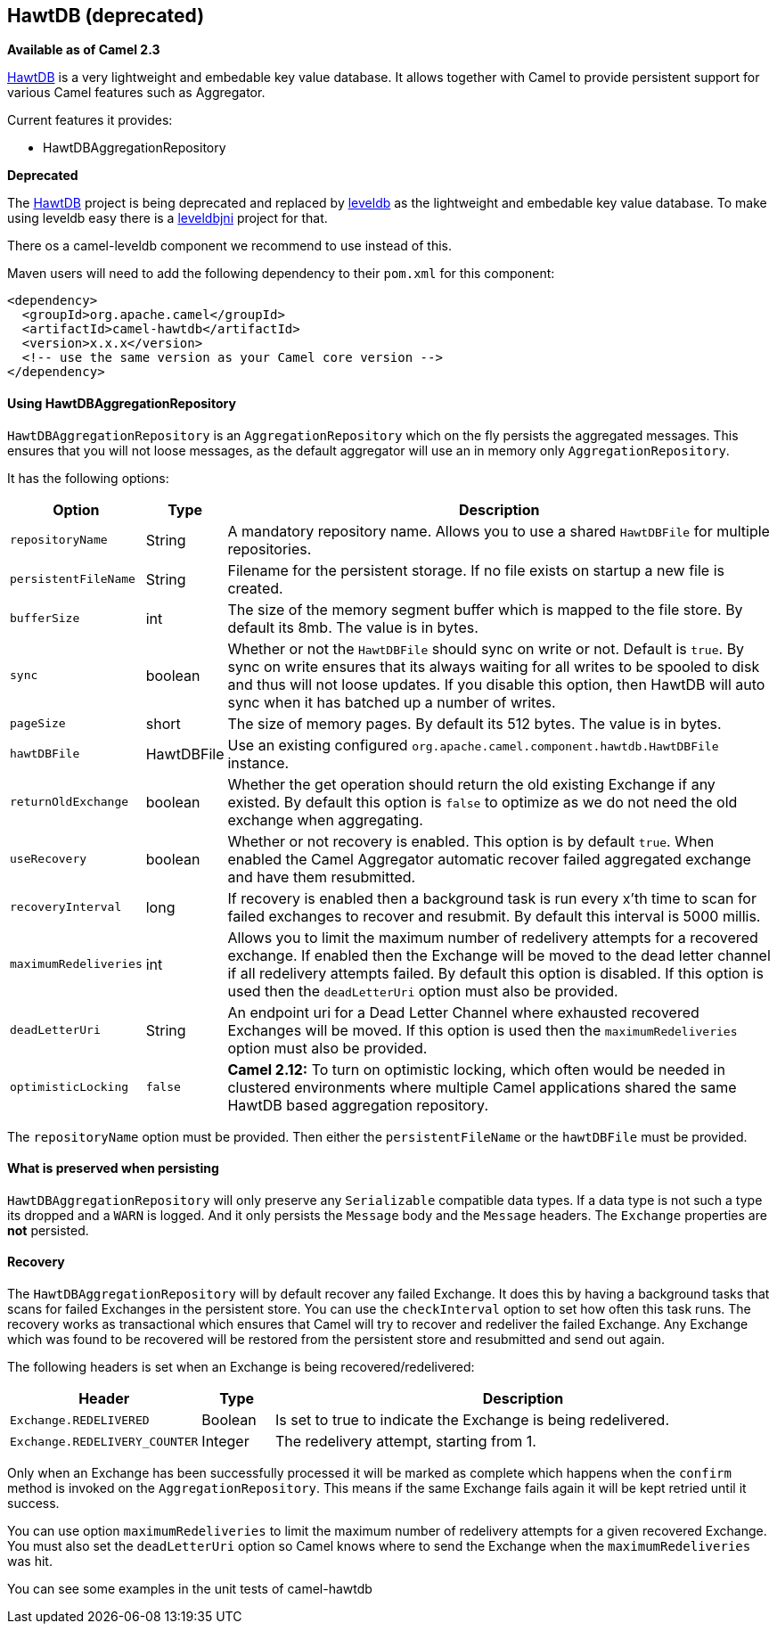 [[HawtDB-HawtDB]]
== HawtDB (deprecated)

*Available as of Camel 2.3*

http://hawtdb.fusesource.org/[HawtDB] is a very lightweight and
embedable key value database. It allows together with Camel to provide
persistent support for various Camel features such as
Aggregator.

Current features it provides:

* HawtDBAggregationRepository

*Deprecated*

The http://hawtdb.fusesource.org/[HawtDB] project is being deprecated
and replaced by https://code.google.com/p/leveldb/[leveldb] as the
lightweight and embedable key value database. To make using leveldb easy
there is a https://github.com/fusesource/leveldbjni[leveldbjni] project
for that.

There os a camel-leveldb component we recommend to use instead of this.

Maven users will need to add the following dependency to their `pom.xml`
for this component:

[source,xml]
----
<dependency>
  <groupId>org.apache.camel</groupId>
  <artifactId>camel-hawtdb</artifactId>
  <version>x.x.x</version>
  <!-- use the same version as your Camel core version -->
</dependency>
----


[[HawtDB-UsingHawtDBAggregationRepository]]
==== Using HawtDBAggregationRepository

`HawtDBAggregationRepository` is an `AggregationRepository` which on the
fly persists the aggregated messages. This ensures that you will not
loose messages, as the default aggregator will use an in memory only
`AggregationRepository`.

It has the following options:

[width="100%",cols="10%,10%,80%",options="header",]
|===
|Option |Type |Description

|`repositoryName` |String |A mandatory repository name. Allows you to use a shared `HawtDBFile` for
multiple repositories.

|`persistentFileName` |String |Filename for the persistent storage. If no file exists on startup a new
file is created.

|`bufferSize` |int |The size of the memory segment buffer which is mapped to the file store.
By default its 8mb. The value is in bytes.

|`sync` |boolean |Whether or not the `HawtDBFile` should sync on write or not. Default is
`true`. By sync on write ensures that its always waiting for all writes
to be spooled to disk and thus will not loose updates. If you disable
this option, then HawtDB will auto sync when it has batched up a number
of writes.

|`pageSize` |short |The size of memory pages. By default its 512 bytes. The value is in
bytes.

|`hawtDBFile` |HawtDBFile |Use an existing configured
`org.apache.camel.component.hawtdb.HawtDBFile` instance.

|`returnOldExchange` |boolean |Whether the get operation should return the old existing Exchange if any
existed. By default this option is `false` to optimize as we do not need
the old exchange when aggregating.

|`useRecovery` |boolean |Whether or not recovery is enabled. This option is by default `true`.
When enabled the Camel Aggregator automatic
recover failed aggregated exchange and have them resubmitted.

|`recoveryInterval` |long |If recovery is enabled then a background task is run every x'th time to
scan for failed exchanges to recover and resubmit. By default this
interval is 5000 millis.

|`maximumRedeliveries` |int |Allows you to limit the maximum number of redelivery attempts for a
recovered exchange. If enabled then the Exchange will be moved to the
dead letter channel if all redelivery attempts failed. By default this
option is disabled. If this option is used then the `deadLetterUri`
option must also be provided.

|`deadLetterUri` |String |An endpoint uri for a Dead Letter Channel
where exhausted recovered Exchanges will be moved. If this option is
used then the `maximumRedeliveries` option must also be provided.

|`optimisticLocking` |`false` |*Camel 2.12:* To turn on optimistic locking, which often would be needed
in clustered environments where multiple Camel applications shared the
same HawtDB based aggregation repository.
|===

The `repositoryName` option must be provided. Then either the
`persistentFileName` or the `hawtDBFile` must be provided.

[[HawtDB-Whatispreservedwhenpersisting]]
==== What is preserved when persisting

`HawtDBAggregationRepository` will only preserve any `Serializable`
compatible data types. If a data type is not such a type its dropped and
a `WARN` is logged. And it only persists the `Message` body and the
`Message` headers. The `Exchange` properties are *not* persisted.

[[HawtDB-Recovery]]
==== Recovery

The `HawtDBAggregationRepository` will by default recover any failed
Exchange. It does this by having a background tasks
that scans for failed Exchanges in the persistent
store. You can use the `checkInterval` option to set how often this task
runs. The recovery works as transactional which ensures that Camel will
try to recover and redeliver the failed Exchange.
Any Exchange which was found to be recovered will be
restored from the persistent store and resubmitted and send out again.

The following headers is set when an Exchange is
being recovered/redelivered:

[width="100%",cols="10%,10%,80%",options="header",]
|===
|Header |Type |Description

|`Exchange.REDELIVERED` |Boolean |Is set to true to indicate the Exchange is being
redelivered.

|`Exchange.REDELIVERY_COUNTER` |Integer |The redelivery attempt, starting from 1.
|===

Only when an Exchange has been successfully
processed it will be marked as complete which happens when the `confirm`
method is invoked on the `AggregationRepository`. This means if the same
Exchange fails again it will be kept retried until
it success.

You can use option `maximumRedeliveries` to limit the maximum number of
redelivery attempts for a given recovered Exchange.
You must also set the `deadLetterUri` option so Camel knows where to
send the Exchange when the `maximumRedeliveries` was
hit.

You can see some examples in the unit tests of camel-hawtdb